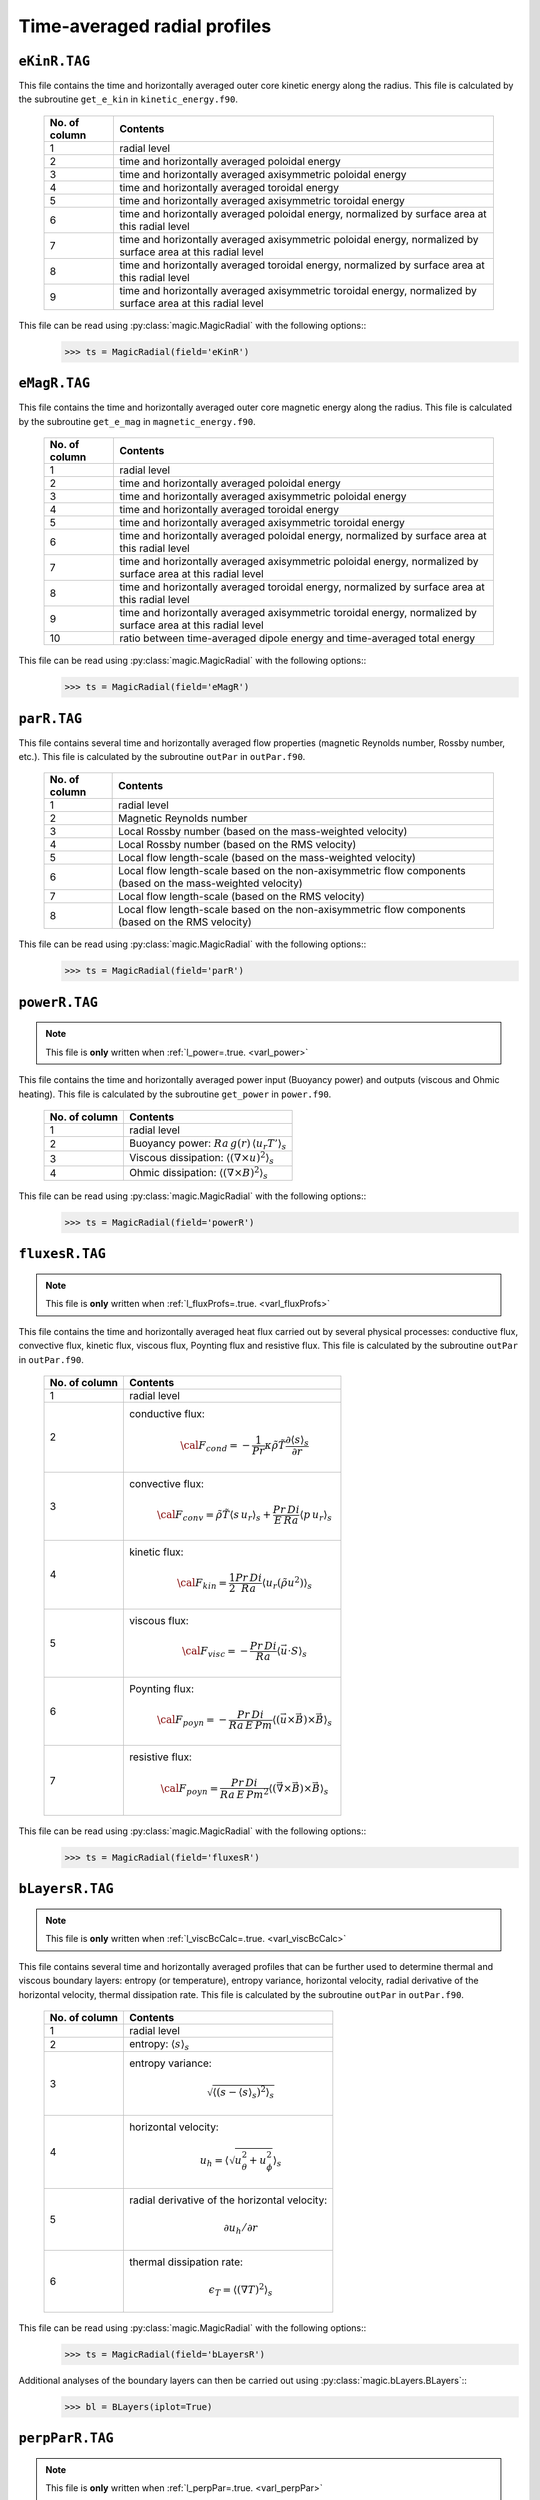 Time-averaged radial profiles
=============================

.. _secEkinRFile:

``eKinR.TAG``
-------------

This file contains the time and horizontally averaged outer core kinetic energy along the radius. This file is calculated by the subroutine ``get_e_kin`` in ``kinetic_energy.f90``.

   +---------------+----------------------------------------------------------------+
   | No. of column | Contents                                                       |
   +===============+================================================================+
   | 1             | radial level                                                   |
   +---------------+----------------------------------------------------------------+
   | 2             | time and horizontally averaged poloidal energy                 |
   +---------------+----------------------------------------------------------------+
   | 3             | time and horizontally averaged axisymmetric poloidal energy    |
   +---------------+----------------------------------------------------------------+
   | 4             | time and horizontally averaged toroidal energy                 |
   +---------------+----------------------------------------------------------------+
   | 5             | time and horizontally averaged axisymmetric toroidal energy    |
   +---------------+----------------------------------------------------------------+
   | 6             | time and horizontally averaged poloidal energy,                |
   |               | normalized by surface area at this radial level                |
   +---------------+----------------------------------------------------------------+
   | 7             | time and horizontally averaged axisymmetric poloidal energy,   |
   |               | normalized by surface area at this radial level                |
   +---------------+----------------------------------------------------------------+
   | 8             | time and horizontally averaged toroidal energy,                |
   |               | normalized by surface area at this radial level                |
   +---------------+----------------------------------------------------------------+
   | 9             | time and horizontally averaged axisymmetric toroidal energy,   |
   |               | normalized by surface area at this radial level                |
   +---------------+----------------------------------------------------------------+


This file can be read using :py:class:`magic.MagicRadial` with the following options::
   >>> ts = MagicRadial(field='eKinR')

.. _secEmagRfile:

``eMagR.TAG``
-------------

This file contains the time and horizontally averaged outer core magnetic energy along the radius. This file is calculated by the subroutine ``get_e_mag`` in ``magnetic_energy.f90``.

   +---------------+----------------------------------------------------------------+
   | No. of column | Contents                                                       |
   +===============+================================================================+
   | 1             | radial level                                                   |
   +---------------+----------------------------------------------------------------+
   | 2             | time and horizontally averaged poloidal energy                 |
   +---------------+----------------------------------------------------------------+
   | 3             | time and horizontally averaged axisymmetric poloidal energy    |
   +---------------+----------------------------------------------------------------+
   | 4             | time and horizontally averaged toroidal energy                 |
   +---------------+----------------------------------------------------------------+
   | 5             | time and horizontally averaged axisymmetric toroidal energy    |
   +---------------+----------------------------------------------------------------+
   | 6             | time and horizontally averaged poloidal energy,                |
   |               | normalized by surface area at this radial level                |
   +---------------+----------------------------------------------------------------+
   | 7             | time and horizontally averaged axisymmetric poloidal energy,   |
   |               | normalized by surface area at this radial level                |
   +---------------+----------------------------------------------------------------+
   | 8             | time and horizontally averaged toroidal energy,                |
   |               | normalized by surface area at this radial level                |
   +---------------+----------------------------------------------------------------+
   | 9             | time and horizontally averaged axisymmetric toroidal energy,   |
   |               | normalized by surface area at this radial level                |
   +---------------+----------------------------------------------------------------+
   | 10            | ratio between time-averaged dipole energy and                  |
   |               | time-averaged total energy                                     |
   +---------------+----------------------------------------------------------------+


This file can be read using :py:class:`magic.MagicRadial` with the following options::
   >>> ts = MagicRadial(field='eMagR')

.. _secParRfile:

``parR.TAG``
------------

This file contains several time and horizontally averaged flow properties (magnetic Reynolds number, Rossby number, etc.). This file is calculated by the subroutine ``outPar`` in ``outPar.f90``.

   +---------------+----------------------------------------------------------------+
   | No. of column | Contents                                                       |
   +===============+================================================================+
   | 1             | radial level                                                   |
   +---------------+----------------------------------------------------------------+
   | 2             | Magnetic Reynolds number                                       |
   +---------------+----------------------------------------------------------------+
   | 3             | Local Rossby number (based on the mass-weighted velocity)      |
   +---------------+----------------------------------------------------------------+
   | 4             | Local Rossby number (based on the RMS velocity)                |
   +---------------+----------------------------------------------------------------+
   | 5             | Local flow length-scale (based on the mass-weighted velocity)  |
   +---------------+----------------------------------------------------------------+
   | 6             | Local flow length-scale based on the non-axisymmetric flow     |
   |               | components (based on the mass-weighted velocity)               |
   +---------------+----------------------------------------------------------------+
   | 7             | Local flow length-scale (based on the RMS velocity)            |
   +---------------+----------------------------------------------------------------+
   | 8             | Local flow length-scale based on the non-axisymmetric flow     |
   |               | components (based on the RMS velocity)                         |
   +---------------+----------------------------------------------------------------+

This file can be read using :py:class:`magic.MagicRadial` with the following options::
   >>> ts = MagicRadial(field='parR')


.. _secPowerRfile:

``powerR.TAG``
--------------

.. note:: This file is **only** written when :ref:`l_power=.true. <varl_power>`

This file contains the time and horizontally averaged power input (Buoyancy power) and outputs (viscous and Ohmic heating). This file is calculated by the subroutine ``get_power`` in ``power.f90``.

   +---------------+------------------------------------------------------------------+
   | No. of column | Contents                                                         |
   +===============+==================================================================+
   | 1             | radial level                                                     |
   +---------------+------------------------------------------------------------------+
   | 2             | Buoyancy power: :math:`Ra\,g(r)\,\langle u_r T'\rangle_s`        |
   +---------------+------------------------------------------------------------------+
   | 3             | Viscous dissipation: :math:`\langle(\nabla \times u)^2\rangle_s` |
   +---------------+------------------------------------------------------------------+
   | 4             | Ohmic dissipation: :math:`\langle(\nabla \times B)^2\rangle_s`   |
   +---------------+------------------------------------------------------------------+

This file can be read using :py:class:`magic.MagicRadial` with the following options::
   >>> ts = MagicRadial(field='powerR')

.. _secFluxesRfile:

``fluxesR.TAG``
---------------

.. note:: This file is **only** written when :ref:`l_fluxProfs=.true. <varl_fluxProfs>`

This file contains the time and horizontally averaged heat flux carried out by several physical processes: conductive flux, convective flux, kinetic flux, viscous flux, Poynting flux and resistive flux. This file is calculated by the subroutine ``outPar`` in ``outPar.f90``.


   +---------------+-----------------------------------------------------------------+
   | No. of column | Contents                                                        |
   +===============+=================================================================+
   | 1             | radial level                                                    |
   +---------------+-----------------------------------------------------------------+
   | 2             | conductive flux:                                                |
   |               |    .. math:: {\cal F}_{cond} = -\frac{1}{Pr}\kappa\tilde{\rho}  |
   |               |              \tilde{T}\frac{\partial \langle s \rangle_s}       |
   |               |              {\partial r}                                       |
   +---------------+-----------------------------------------------------------------+
   | 3             | convective flux:                                                |
   |               |    .. math:: {\cal F}_{conv}= \tilde{\rho}\tilde{T} \langle     |
   |               |              s\,u_r \rangle_s+\frac{Pr\,Di}{E\,Ra}\langle       |
   |               |              p\,u_r \rangle_s                                   |
   +---------------+-----------------------------------------------------------------+
   | 4             | kinetic flux:                                                   |
   |               |    .. math:: {\cal F}_{kin}= \frac{1}{2}\frac{Pr\,Di}{Ra}       |
   |               |              \langle u_r (\tilde{\rho}u^2) \rangle_s            | 
   +---------------+-----------------------------------------------------------------+
   | 5             | viscous flux:                                                   |
   |               |    .. math:: {\cal F}_{visc}= -\frac{Pr\,Di}{Ra}                |
   |               |              \langle \vec{u}\cdot S \rangle_s                   | 
   +---------------+-----------------------------------------------------------------+
   | 6             | Poynting flux:                                                  |
   |               |    .. math:: {\cal F}_{poyn}= -\frac{Pr\,Di}{Ra\,E\,Pm}         |
   |               |              \langle (\vec{u}\times\vec{B})\times\vec{B}        |
   |               |              \rangle_s                                          | 
   +---------------+-----------------------------------------------------------------+
   | 7             | resistive flux:                                                 |
   |               |    .. math:: {\cal F}_{poyn}= \frac{Pr\,Di}{Ra\,E\,Pm^2}        |
   |               |              \langle (\vec{\nabla}\times\vec{B})\times\vec{B}   |
   |               |              \rangle_s                                          | 
   +---------------+-----------------------------------------------------------------+

This file can be read using :py:class:`magic.MagicRadial` with the following options::
   >>> ts = MagicRadial(field='fluxesR')

.. _secBLayersRfile:

``bLayersR.TAG``
----------------

.. note:: This file is **only** written when :ref:`l_viscBcCalc=.true. <varl_viscBcCalc>`

This file contains several time and horizontally averaged profiles that can be further used to determine thermal and viscous boundary layers: entropy (or temperature), entropy variance, horizontal velocity, radial derivative of the horizontal velocity, thermal dissipation rate. This file is calculated by the subroutine ``outPar`` in ``outPar.f90``.

   +---------------+-----------------------------------------------------------------+
   | No. of column | Contents                                                        |
   +===============+=================================================================+
   | 1             | radial level                                                    |
   +---------------+-----------------------------------------------------------------+
   | 2             | entropy: :math:`\langle s \rangle_s`                            |
   +---------------+-----------------------------------------------------------------+
   | 3             | entropy variance:                                               |
   |               |    .. math:: \sqrt{\left\langle (s-\langle s\rangle_s)^2        |
   |               |              \right\rangle_s}                                   |
   +---------------+-----------------------------------------------------------------+
   | 4             | horizontal velocity:                                            |
   |               |    .. math:: u_h=\left\langle\sqrt{u_\theta^2+u_\phi^2}         |
   |               |              \right\rangle_s                                    |
   +---------------+-----------------------------------------------------------------+
   | 5             | radial derivative of the horizontal velocity:                   |
   |               |    .. math:: \partial u_h/\partial r                            |
   +---------------+-----------------------------------------------------------------+
   | 6             | thermal dissipation rate:                                       |
   |               |    .. math:: \epsilon_T=\langle (\nabla T)^2 \rangle_s          |
   +---------------+-----------------------------------------------------------------+

This file can be read using :py:class:`magic.MagicRadial` with the following options::
   >>> ts = MagicRadial(field='bLayersR')

Additional analyses of the boundary layers can then be carried out using :py:class:`magic.bLayers.BLayers`::
   >>> bl = BLayers(iplot=True)

.. _secPerpParRfile:

``perpParR.TAG``
----------------

.. note:: This file is **only** written when :ref:`l_perpPar=.true. <varl_perpPar>`

This file contains several time and horizontally averaged profiles that decompose the kinetic energy into components parallel and perpendicular to the rotation axis. This file is calculated by the subroutine ``outPerpPar`` in ``outPar.f90``.

   +---------------+-----------------------------------------------------------------+
   | No. of column | Contents                                                        |
   +===============+=================================================================+
   | 1             | radial level                                                    |
   +---------------+-----------------------------------------------------------------+
   | 2             | Total kinetic energy perpendicular to the rotation axis:        |
   |               |    .. math:: \frac{1}{2}\langle u_s^2+u_\phi^2 \rangle_s        |
   +---------------+-----------------------------------------------------------------+
   | 3             | Total kinetic energy parallel to the rotation axis:             |
   |               |    .. math:: \frac{1}{2}\langle u_z^2\rangle_s                  |
   +---------------+-----------------------------------------------------------------+
   | 4             | Axisymmetric kinetic energy perpendicular to the rotation axis  |
   +---------------+-----------------------------------------------------------------+
   | 5             | Axisymmetric kinetic energy parallel to the rotation axis       |
   +---------------+-----------------------------------------------------------------+


This file can be read using :py:class:`magic.MagicRadial` with the following options::
   >>> ts = MagicRadial(field='perpParR')
